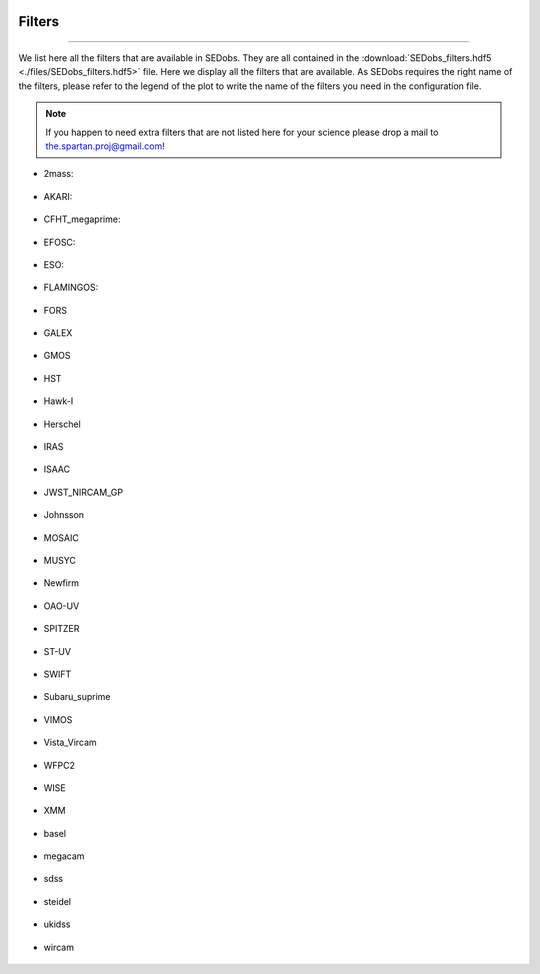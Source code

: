 .. _filters:


|Python36| |Licence| |numpy| |scipy| 

.. |Licence| image:: https://img.shields.io/badge/License-GPLv3-blue.svg
      :target: http://perso.crans.org/besson/LICENSE.html

.. |Opensource| image:: https://badges.frapsoft.com/os/v1/open-source.svg?v=103
      :target: https://github.com/ellerbrock/open-source-badges/

.. |Python36| image:: https://img.shields.io/badge/python-3.6-blue.svg
.. _Python36: https://www.python.org/downloads/release/python-360/

.. |numpy| image:: https://img.shields.io/badge/poweredby-numpy-orange.svg
   :target: http://www.numpy.org/

.. |scipy| image:: https://img.shields.io/badge/poweredby-scipy-orange.svg
   :target: https://www.scipy.org/


Filters
-------
-------

We list here all the filters that are available in SEDobs. They are all contained in the :download:`SEDobs_filters.hdf5 <./files/SEDobs_filters.hdf5>` file. Here we display all the filters that are available. As SEDobs requires the right name of the filters, please refer to the legend of the plot to write the name of the filters you need in the configuration file.

.. note::
    If you happen to need extra filters that are not listed here for your science please drop a mail to the.spartan.proj@gmail.com!

* 2mass: 

.. figure:: ./pics/filters/2mass.png
    :width: 750px
    :align: center

.. centered::
    filter names: H-2Mass, J-2Mass, Ks-2Mass

* AKARI: 

.. figure:: ./pics/filters/AKARI.png
    :width: 750px
    :align: center

.. centered::
    filter names: AKARI-L15, AKARI-L18, AKARI-L24, AKARI-N160, AKARI-N2, AKARI-N3, AKARI-N4, AKARI-N60, AKARI-S11, AKARI-S7, AKARI-S9W, AKARI-Wide-L, AKARI-Wide-S



* CFHT_megaprime:

.. figure:: ./pics/filters/CFHT_megaprime.png
    :width: 750px
    :align: center

.. centered::
    filter names: g-megaprime, i-megaprime, r-megaprime, u-megaprime, z-megaprime

* EFOSC:

.. figure:: ./pics/filters/EFOSC.png
    :width: 750px
    :align: center

.. centered::
    filter names: EFOSC2_R642, EFOSC2_i705, EFOSC2_z263.

* ESO:

.. figure:: ./pics/filters/ESO.png
    :width: 750px
    :align: center

.. centered::
    filter names: ESO-H, ESO-J, ESO-K, ESO-L, ESO-U38, ESO-WFI-B, ESO-WFI-I, ESO-WFI-R, ESO-WFI-V,

* FLAMINGOS: 

.. figure:: ./pics/filters/FLAMINGOS.png
    :width: 750px
    :align: center

.. centered::
    filter names: H-Flamingos, J-Flamingos, Ks-Flamingos

* FORS 

.. figure:: ./pics/filters/FORS.png
    :width: 750px
    :align: center

.. centered::
    filter names: FORS-BESS-B, FORS-BESS-I, FORS-BESS-R, FORS-BESS-U, FORS-BESS-V, FORS-GUNN-G, FORS-GUNN-R, FORS-GUNN-U, FORS-GUNN-V, FORS-GUNN-Z

* GALEX

.. figure:: ./pics/filters/GALEX.png
    :width: 750px
    :align: center

.. centered::
    filter names: FUV-GALEX, NUV-GALEX

* GMOS

.. figure:: ./pics/filters/GMOS.png
    :width: 750px
    :align: center

.. centered::
    filter names: GMOS-g, GMOS-i, GMOS-r, GMOS-u, GMOS-z

* HST

.. figure:: ./pics/filters/HST.png
    :width: 750px
    :align: center

.. centered::
    filter names: ACS-F098M, ACS-F105M, ACS-F435W, ACS-F475W, ACS-F606W, ACS-F775W, ACS-F814W, ACS-F850W, F300-WFPC2, F450-WFPC2, NICMOS-F110W, NICMOS-F160W, NICMOS-F222W, wfc3-F125W, wfc3-F140W, wfc3-F160W


* Hawk-I

.. figure:: ./pics/filters/Hawki.png
    :width: 750px
    :align: center

.. centered::
    filter names: Hawk-Ks, Hawk-Y

* Herschel

.. figure:: ./pics/filters/Herschel.png
    :width: 750px
    :align: center

.. centered::
    filter names: 100-PACS, 160-PACS, 250-SPIRE, 350-SPIRE, 500-SPIRE

* IRAS

.. figure:: ./pics/filters/IRAS.png
    :width: 750px
    :align: center

.. centered::
    filter names: IRAS-100m, IRAS-12m, IRAS-25m, IRAS-60m,

* ISAAC

.. figure:: ./pics/filters/ISAAC.png
    :width: 750px
    :align: center

.. centered::
    filter names: ISAAC-H, ISAAC-J, ISAAC-Ks

* JWST_NIRCAM_GP

.. figure:: ./pics/filters/NIRCAM.png
    :width: 750px
    :align: center

.. centered::
    filter names: Nircam-F070, Nircam-F090, Nircam-F115, Nircam-F200, Nircam-F277, Nircam-F356, Nircam-F444

* Johnsson

.. figure:: ./pics/filters/Johnsson.png
    :width: 750px
    :align: center

.. centered::
    filter names: Johnson-I, Johnson-J, Johnson-K, Johnson-L, Johnson-R

* MOSAIC

.. figure:: ./pics/filters/MOSAIC.png
    :width: 750px
    :align: center

.. centered::
    filter names: MOSAIC-B, MOSAIC-R, MOSAIC-V

* MUSYC

.. figure:: ./pics/filters/MUSYC.png
    :width: 750px
    :align: center

.. centered::
    filter names: MUSYC-B, MUSYC-H, MUSYC-I, MUSYC-J, MUSYC-K, MUSYC-R, MUSYC-U, MUSYC-V, MUSYC-z

* Newfirm

.. figure:: ./pics/filters/Newfirm.png
    :width: 750px
    :align: center

.. centered::
    filter names: H1-Newfirm, H2-Newfirm, J1-Newfirm, J2-Newfirm, J3-Newfirm, Ks-Newfirm

* OAO-UV

.. figure:: ./pics/filters/OAO-UV.png
    :width: 750px
    :align: center

.. centered::
    filter names: OAO-UV1, OAO-UV2, OAO-UV3, OAO-UV4, OAO-UV5, OAO-UV6

* SPITZER

.. figure:: ./pics/filters/SPITZER.png
    :width: 750px
    :align: center

.. centered::
    filter names: 160-MIPS, 24-MIPS, 70-MIPS, IRAC1, IRAC2, IRAC3, IRAC4

* ST-UV

.. figure:: ./pics/filters/ST-UV.png
    :width: 750px
    :align: center

.. centered::
    filter names: ST-UV14, ST-UV17, ST-UV22, ST-UV27

* SWIFT

.. figure:: ./pics/filters/SWIFT.png
    :width: 750px
    :align: center

.. centered::
    filter names: SWIFT-b, SWIFT-u, SWIFT-uvm2, SWIFT-uvw1, SWIFT-uvw2, SWIFT-v

* Subaru_suprime

.. figure:: ./pics/filters/Subaru_suprime.png
    :width: 750px
    :align: center

.. centered::
    filter names: B-Sub-suprime, IB427-Sub-suprime, IB464-Sub-suprime, IB484-Sub-suprime, IB505-Sub-suprime, IB527-Sub-suprime, IB574-Sub-suprime, IB624-Sub-suprime, IB679-Sub-suprime, IB709-Sub-suprime, IB738-Sub-suprime, IB767-Sub-suprime, IB827-Sub-suprime, NB711-Sub-suprime, NB816-Sub-suprime, V-Sub-suprime, g-Sub-suprime, i-Sub-suprime, r-Sub-suprime, z1-Sub-suprime, z2-Sub-suprime

* VIMOS

.. figure:: ./pics/filters/VIMOS.png
    :width: 750px
    :align: center

.. centered::
    filter names: VIMOS-R, VIMOS-U

* Vista_Vircam

.. figure:: ./pics/filters/Vista_Vircam.png
    :width: 750px
    :align: center

.. centered::
    filter names: H-Vista-VIRCAM, J-Vista-VIRCAM, Ks-Vista-VIRCAM, Y-Vista-VIRCAM

* WFPC2

.. figure:: ./pics/filters/WFPC2.png
    :width: 750px
    :align: center

.. centered::
    filter names: WFPC2-F300W, WFPC2-F450W, WFPC2-F606W, WFPC2-F814W,

* WISE

.. figure:: ./pics/filters/WISE.png
    :width: 750px
    :align: center

.. centered::
    filter names: Wise1, Wise2, Wise3, Wise4

* XMM

.. figure:: ./pics/filters/XMM.png
    :width: 750px
    :align: center

.. centered::
    filter names: XMM-B, XMM-U, XMM-UVM2, XMM-UVW1, XMM-UVW2, XMM-V

* basel

.. figure:: ./pics/filters/basel.png
    :width: 750px
    :align: center

.. centered::
    filter names: g-Basel, r-Basel, u-Basel

* megacam

.. figure:: ./pics/filters/megacam.png
    :width: 750px
    :align: center

.. centered::
    filter names: g-megacam, i-megacam, r-megacam, u-megacam, z-megacam

* sdss

.. figure:: ./pics/filters/sdss.png
    :width: 750px
    :align: center

.. centered::
    filter names: g-sdss, i-sdss, r-sdss, u-sdss, z-sdss

* steidel

.. figure:: ./pics/filters/steidel.png
    :width: 750px
    :align: center

.. centered::
    filter names: G-Steidel, R-Steidel, U-Steidel

* ukidss

.. figure:: ./pics/filters/ukidss.png
    :width: 750px
    :align: center

.. centered::
    filter names: B-ukidss, H-ukidss, H2-ukidss, J-ukidss, K-ukidss, Y-ukidss, Z-ukidss

* wircam

.. figure:: ./pics/filters/wircam.png
    :width: 750px
    :align: center

.. centered::
    filter names: H-wircam, J-wircam, K-wircam



